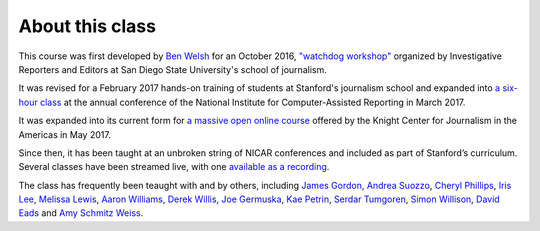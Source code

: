 ================
About this class
================

This course was first developed by `Ben Welsh <https://palewi.re/who-is-ben-welsh/>`_ for an October 2016, `"watchdog workshop" <http://www.californiacivicdata.org/2016/10/08/first-python-notebook/>`_ organized by Investigative Reporters and Editors at San Diego State University's school of journalism.

It was revised for a February 2017 hands-on training of students at Stanford's journalism school and expanded into `a six-hour class <https://www.ire.org/events-and-training/event/2702/2879/>`_ at the annual conference of the National Institute for Computer-Assisted Reporting in March 2017.

It was expanded into its current form for `a massive open online course <https://knightcenter.utexas.edu/blog/00-18396-sign-now-our-new-online-course-data-journalism-python-data-journalists-analyzing-money>`_ offered by the Knight Center for Journalism in the Americas in May 2017.

Since then, it has been taught at an unbroken string of NICAR conferences and included as part of Stanford’s curriculum. Several classes have been streamed live, with one `available as a recording <https://www.youtube.com/watch?v=x-y7tRpq7xM>`_.

The class has frequently been teaught with and by others, including `James Gordon <https://journalism.missouri.edu/people/james-gordon/>`_, `Andrea Suozzo <https://andreasuozzo.com/>`_, `Cheryl Phillips <https://comm.stanford.edu/faculty-phillips/>`_, `Iris Lee <https://www.latimes.com/people/iris-lee>`_, `Melissa Lewis <https://melissalewis.codes/>`_, `Aaron Williams <https://acwx.net/>`_, `Derek Willis <http://thescoop.org/>`_, `Joe Germuska <https://about.me/joegermuska>`_, `Kae Petrin <https://www.chalkbeat.org/authors/kae-petrin>`_, `Serdar Tumgoren <https://twitter.com/zstumgoren>`_, `Simon Willison <https://simonwillison.net/>`_, `David Eads <http://www.recoveredfactory.net/>`_ and `Amy Schmitz Weiss <https://californiacivicdata.org/2017/07/12/first-python-notebook-at-sdsu/>`_. 
